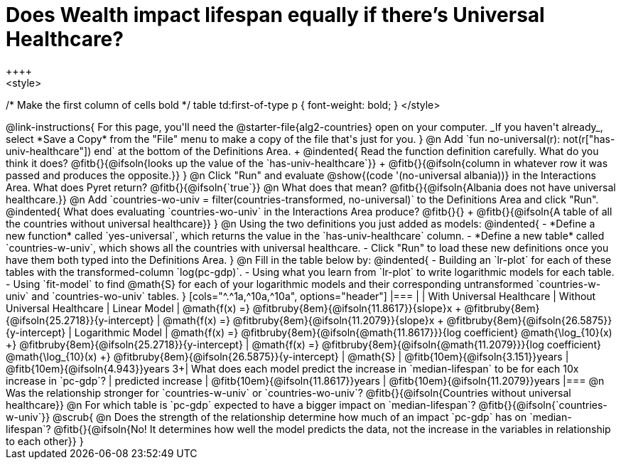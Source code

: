 = Does Wealth impact lifespan equally if there's Universal Healthcare?
++++
<style>
/* Make the first column of cells bold */
table td:first-of-type p { font-weight: bold; }
</style>
++++

@link-instructions{
For this page, you'll need the @starter-file{alg2-countries} open on your computer. _If you haven't already_, select *Save a Copy* from the "File" menu to make a copy of the file that's just for you.
}

@n Add `fun no-universal(r): not(r["has-univ-healthcare"]) end` at the bottom of the Definitions Area. +

@indented{
Read the function definition carefully. What do you think it does? @fitb{}{@ifsoln{looks up the value of the `has-univ-healthcare`}} +
@fitb{}{@ifsoln{column in whatever row it was passed and produces the opposite.}}
}

@n Click "Run" and evaluate @show{(code '(no-universal albania))} in the Interactions Area. What does Pyret return? @fitb{}{@ifsoln{`true`}}

@n What does that mean? @fitb{}{@ifsoln{Albania does not have universal healthcare.}}

@n Add `countries-wo-univ = filter(countries-transformed, no-universal)` to the Definitions Area and click "Run".

@indented{
What does evaluating `countries-wo-univ` in the Interactions Area produce? @fitb{}{} +
@fitb{}{@ifsoln{A table of all the countries without universal healthcare}}
}

@n Using the two definitions you just added as models:

@indented{
- *Define a new function* called `yes-universal`, which returns the value in the `has-univ-healthcare` column.
- *Define a new table* called `countries-w-univ`, which shows all the countries with universal healthcare.
- Click "Run" to load these new definitions once you have them both typed into the Definitions Area.
}

@n Fill in the table below by:

@indented{
- Building an `lr-plot` for each of these tables with the transformed-column `log(pc-gdp)`.
- Using what you learn from `lr-plot` to write logarithmic models for each table.
- Using `fit-model` to find @math{S} for each of your logarithmic models and their corresponding untransformed `countries-w-univ` and `countries-wo-univ` tables.
}

[cols="^.^1a,^10a,^10a", options="header"]
|===
|
| With Universal Healthcare
| Without Universal Healthcare

| Linear Model
| @math{f(x) =} @fitbruby{8em}{@ifsoln{11.8617}}{slope}x + @fitbruby{8em}{@ifsoln{25.2718}}{y-intercept}
| @math{f(x) =} @fitbruby{8em}{@ifsoln{11.2079}}{slope}x + @fitbruby{8em}{@ifsoln{26.5875}}{y-intercept}

| Logarithmic Model
| @math{f(x) =} @fitbruby{8em}{@ifsoln{@math{11.8617}}}{log coefficient} @math{\log_{10}(x) +} @fitbruby{8em}{@ifsoln{25.2718}}{y-intercept}
| @math{f(x) =} @fitbruby{8em}{@ifsoln{@math{11.2079}}}{log coefficient} @math{\log_{10}(x) +} @fitbruby{8em}{@ifsoln{26.5875}}{y-intercept}

| @math{S}
| @fitb{10em}{@ifsoln{3.151}}years
| @fitb{10em}{@ifsoln{4.943}}years

3+| What does each model predict the increase in `median-lifespan` to be for each 10x increase in `pc-gdp`?

| predicted increase
| @fitb{10em}{@ifsoln{11.8617}}years
| @fitb{10em}{@ifsoln{11.2079}}years

|===

@n Was the relationship stronger for `countries-w-univ` or `countries-wo-univ`? @fitb{}{@ifsoln{Countries without universal healthcare}}

@n For which table is `pc-gdp` expected to have a bigger impact on `median-lifespan`? @fitb{}{@ifsoln{`countries-w-univ`}}

@scrub{
@n Does the strength of the relationship determine how much of an impact `pc-gdp` has on `median-lifespan`? @fitb{}{@ifsoln{No! It determines how well the model predicts the data, not the increase in the variables in relationship to each other}}
}

